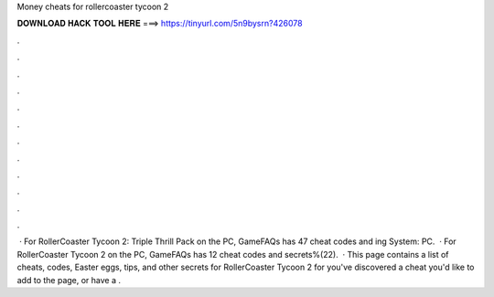 Money cheats for rollercoaster tycoon 2

𝐃𝐎𝐖𝐍𝐋𝐎𝐀𝐃 𝐇𝐀𝐂𝐊 𝐓𝐎𝐎𝐋 𝐇𝐄𝐑𝐄 ===> https://tinyurl.com/5n9bysrn?426078

.

.

.

.

.

.

.

.

.

.

.

.

 · For RollerCoaster Tycoon 2: Triple Thrill Pack on the PC, GameFAQs has 47 cheat codes and ing System: PC.  · For RollerCoaster Tycoon 2 on the PC, GameFAQs has 12 cheat codes and secrets%(22).  · This page contains a list of cheats, codes, Easter eggs, tips, and other secrets for RollerCoaster Tycoon 2 for  you've discovered a cheat you'd like to add to the page, or have a .